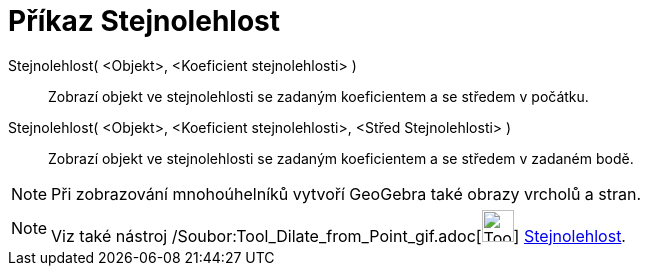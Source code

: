 = Příkaz Stejnolehlost
:page-en: commands/Dilate_Command
ifdef::env-github[:imagesdir: /cs/modules/ROOT/assets/images]

Stejnolehlost( <Objekt>, <Koeficient stejnolehlosti> )::
  Zobrazí objekt ve stejnolehlosti se zadaným koeficientem a se středem v počátku.

Stejnolehlost( <Objekt>, <Koeficient stejnolehlosti>, <Střed Stejnolehlosti> )::
  Zobrazí objekt ve stejnolehlosti se zadaným koeficientem a se středem v zadaném bodě.

[NOTE]
====

Při zobrazování mnohoúhelníků vytvoří GeoGebra také obrazy vrcholů a stran.

====

[NOTE]
====

Viz také nástroj /Soubor:Tool_Dilate_from_Point_gif.adoc[image:Tool_Dilate_from_Point.gif[Tool Dilate from
Point.gif,width=32,height=32]] xref:/tools/Stejnolehlost.adoc[Stejnolehlost].

====
